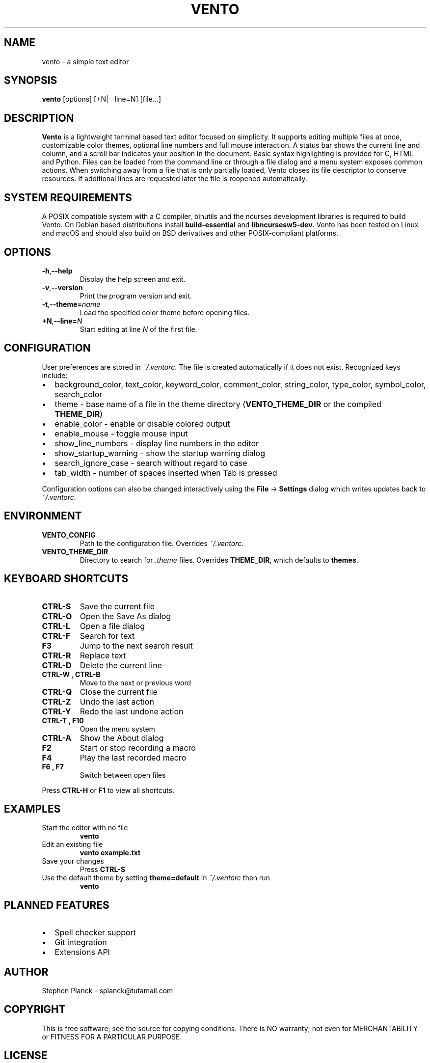 .TH VENTO 1 "June 3rd, 2025" "0.1.3" "Vento Manual"
.SH NAME
vento \- a simple text editor
.SH SYNOPSIS
.BR vento " [options] [+N|--line=N] [file...]"
.SH DESCRIPTION
.B Vento
is a lightweight terminal based text editor focused on simplicity.  It supports editing multiple files at once, customizable color themes, optional line numbers and full mouse interaction.  A status bar shows the current line and column, and a scroll bar indicates your position in the document.  Basic syntax highlighting is provided for C, HTML and Python.  Files can be loaded from the command line or through a file dialog and a menu system exposes common actions.
When switching away from a file that is only partially loaded, Vento closes its
file descriptor to conserve resources.  If additional lines are requested later
the file is reopened automatically.
.SH SYSTEM REQUIREMENTS
A POSIX compatible system with a C compiler, binutils and the ncurses development libraries is required to build Vento.  On Debian based distributions install \fBbuild-essential\fP and \fBlibncursesw5-dev\fP.
Vento has been tested on Linux and macOS and should also build on BSD derivatives and other POSIX-compliant platforms.
.SH OPTIONS
.TP
.BR \-h , \-\-help
Display the help screen and exit.
.TP
.BR \-v , \-\-version
Print the program version and exit.
.TP
.BR \-t , \-\-theme=\fIname\fP
Load the specified color theme before opening files.
.TP
.BR +N , \-\-line=\fIN\fP
Start editing at line \fIN\fP of the first file.
.SH CONFIGURATION
User preferences are stored in \fI~/.ventorc\fP.  The file is created automatically if it does not exist.  Recognized keys include:
.IP \[bu] 2
background_color, text_color, keyword_color, comment_color, string_color, type_color, symbol_color, search_color
.IP \[bu] 2
theme \- base name of a file in the theme directory (\fBVENTO_THEME_DIR\fP or the compiled \fBTHEME_DIR\fP)
.IP \[bu] 2
enable_color \- enable or disable colored output
.IP \[bu] 2
enable_mouse \- toggle mouse input
.IP \[bu] 2
show_line_numbers \- display line numbers in the editor
.IP \[bu] 2
show_startup_warning \- show the startup warning dialog
.IP \[bu] 2
search_ignore_case \- search without regard to case
.IP \[bu] 2
tab_width \- number of spaces inserted when Tab is pressed
.PP
Configuration options can also be changed interactively using the \fBFile\fP \-> \fBSettings\fP dialog which writes updates back to \fI~/.ventorc\fP.
.SH ENVIRONMENT
.TP
.B VENTO_CONFIG
Path to the configuration file. Overrides \fI~/.ventorc\fP.
.TP
.B VENTO_THEME_DIR
Directory to search for \fI.theme\fP files. Overrides \fBTHEME_DIR\fP, which defaults to \fBthemes\fP.
.SH KEYBOARD SHORTCUTS
.TP
.B CTRL-S
Save the current file
.TP
.B CTRL-O
Open the Save As dialog
.TP
.B CTRL-L
Open a file dialog
.TP
.B CTRL-F
Search for text
.TP
.B F3
Jump to the next search result
.TP
.B CTRL-R
Replace text
.TP
.B CTRL-D
Delete the current line
.TP
.B CTRL-W , CTRL-B
Move to the next or previous word
.TP
.B CTRL-Q
Close the current file
.TP
.B CTRL-Z
Undo the last action
.TP
.B CTRL-Y
Redo the last undone action
.TP
.B CTRL-T , F10
Open the menu system
.TP
.B CTRL-A
Show the About dialog
.TP
.B F2
Start or stop recording a macro
.TP
.B F4
Play the last recorded macro
.TP
.B F6 , F7
Switch between open files
.PP
Press \fBCTRL-H\fP or \fBF1\fP to view all shortcuts.
.SH EXAMPLES
.TP
Start the editor with no file
.B vento
.TP
Edit an existing file
.B vento example.txt
.TP
Save your changes
Press \fBCTRL-S\fP
.TP
Use the default theme by setting \fBtheme=default\fP in \fI~/.ventorc\fP then run
.B vento
.SH PLANNED FEATURES
.IP \[bu] 2
Spell checker support
.IP \[bu] 2
Git integration
.IP \[bu] 2
Extensions API
.SH AUTHOR
Stephen Planck - splanck@tutamail.com
.SH COPYRIGHT
This is free software; see the source for copying conditions. There is NO warranty; not even for MERCHANTABILITY or FITNESS FOR A PARTICULAR PURPOSE.
.SH LICENSE
Vento is licensed under the GNU General Public License v3.0. You may obtain a copy of the GNU General Public License at <https://www.gnu.org/licenses/gpl-3.0.html>.
